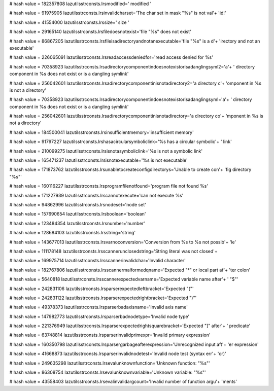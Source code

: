 
# hash value = 182357808
lazutilsstrconsts.lrsmodified='  modified '


# hash value = 91975905
lazutilsstrconsts.lrsinvalidcharset='The char set in mask "%s" is not val'+
'id!'


# hash value = 41554000
lazutilsstrconsts.lrssize='  size '


# hash value = 29165140
lazutilsstrconsts.lrsfiledoesnotexist='file "%s" does not exist'


# hash value = 86867205
lazutilsstrconsts.lrsfileisadirectoryandnotanexecutable='file "%s" is a d'+
'irectory and not an executable'


# hash value = 226065091
lazutilsstrconsts.lrsreadaccessdeniedfor='read access denied for %s'


# hash value = 70358923
lazutilsstrconsts.lrsadirectorycomponentindoesnotexistorisadanglingsyml2='a'+
' directory component in %s does not exist or is a dangling symlink'


# hash value = 256042601
lazutilsstrconsts.lrsadirectorycomponentinisnotadirectory2='a directory c'+
'omponent in %s is not a directory'


# hash value = 70358923
lazutilsstrconsts.lrsadirectorycomponentindoesnotexistorisadanglingsyml='a'+
' directory component in %s does not exist or is a dangling symlink'


# hash value = 256042601
lazutilsstrconsts.lrsadirectorycomponentinisnotadirectory='a directory co'+
'mponent in %s is not a directory'


# hash value = 184500041
lazutilsstrconsts.lrsinsufficientmemory='insufficient memory'


# hash value = 91797227
lazutilsstrconsts.lrshasacircularsymboliclink='%s has a circular symbolic'+
' link'


# hash value = 210099275
lazutilsstrconsts.lrsisnotasymboliclink='%s is not a symbolic link'


# hash value = 165471237
lazutilsstrconsts.lrsisnotexecutable='%s is not executable'


# hash value = 171873762
lazutilsstrconsts.lrsunabletocreateconfigdirectorys='Unable to create con'+
'fig directory "%s"'


# hash value = 160116227
lazutilsstrconsts.lrsprogramfilenotfound='program file not found %s'


# hash value = 171227939
lazutilsstrconsts.lrscannotexecute='can not execute %s'


# hash value = 94862996
lazutilsstrconsts.lrsnodeset='node set'


# hash value = 157690654
lazutilsstrconsts.lrsboolean='boolean'


# hash value = 123484354
lazutilsstrconsts.lrsnumber='number'


# hash value = 128684103
lazutilsstrconsts.lrsstring='string'


# hash value = 143677013
lazutilsstrconsts.lrsvarnoconversion='Conversion from %s to %s not possib'+
'le'


# hash value = 111178148
lazutilsstrconsts.lrsscannerunclosedstring='String literal was not closed'+


# hash value = 169975714
lazutilsstrconsts.lrsscannerinvalidchar='Invalid character'


# hash value = 182767806
lazutilsstrconsts.lrsscannermalformedqname='Expected "*" or local part af'+
'ter colon'


# hash value = 5640818
lazutilsstrconsts.lrsscannerexpectedvarname='Expected variable name after'+
' "$"'


# hash value = 242831106
lazutilsstrconsts.lrsparserexpectedleftbracket='Expected "("'


# hash value = 242831122
lazutilsstrconsts.lrsparserexpectedrightbracket='Expected ")"'


# hash value = 49378373
lazutilsstrconsts.lrsparserbadaxisname='Invalid axis name'


# hash value = 147982773
lazutilsstrconsts.lrsparserbadnodetype='Invalid node type'


# hash value = 221376949
lazutilsstrconsts.lrsparserexpectedrightsquarebracket='Expected "]" after'+
' predicate'


# hash value = 63748814
lazutilsstrconsts.lrsparserinvalidprimexpr='Invalid primary expression'


# hash value = 160350798
lazutilsstrconsts.lrsparsergarbageafterexpression='Unrecognized input aft'+
'er expression'


# hash value = 41668873
lazutilsstrconsts.lrsparserinvalidnodetest='Invalid node test (syntax err'+
'or)'


# hash value = 249635298
lazutilsstrconsts.lrsevalunknownfunction='Unknown function: "%s"'


# hash value = 86308754
lazutilsstrconsts.lrsevalunknownvariable='Unknown variable: "%s"'


# hash value = 43558403
lazutilsstrconsts.lrsevalinvalidargcount='Invalid number of function argu'+
'ments'

